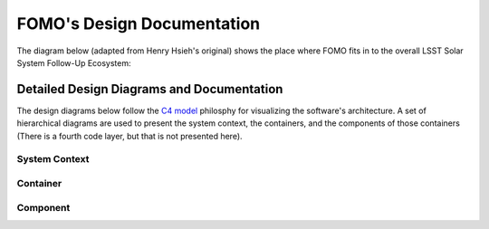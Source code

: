 FOMO's Design Documentation
================================

The diagram below (adapted from Henry Hsieh's original) shows the place where
FOMO fits in to the overall LSST Solar System Follow-Up Ecosystem:

.. image:: /design/followup_ecosystem.jpg
    :alt: FOMO's place in the LSST Solar System Follow-Up Ecosystem

Detailed Design Diagrams and Documentation
-------------------------------------------

The design diagrams below follow the `C4 model <https://c4model.com>`_ philosphy
for visualizing the software's architecture. A set of hierarchical diagrams are
used to present the system context, the containers, and the components of those
containers  (There is a fourth code layer, but that is not presented here).

System Context
^^^^^^^^^^^^^^^

.. image:: /design/SSSC-Followup_Observations_of_Moving_Objects-System_Context.png
    :alt: System Context diagram for FOMO

Container
^^^^^^^^^^

.. image:: /design/SSSC-Followup_Observations_of_Moving_Objects-Container.png
    :alt: Container diagram for FOMO

Component
^^^^^^^^^^

.. image:: /design/SSSC-Followup_Observations_of_Moving_Objects-Component.png
    :alt: Component diagram for FOMO
